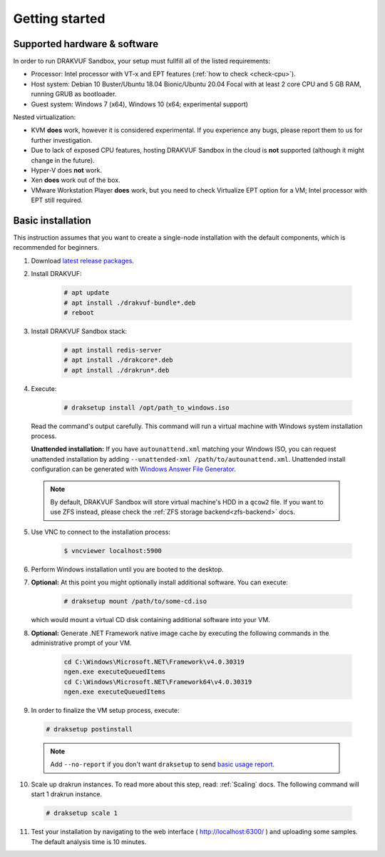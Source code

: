 ===============
Getting started
===============

Supported hardware & software
=============================

In order to run DRAKVUF Sandbox, your setup must fullfill all of the listed requirements:

* Processor: Intel processor with VT-x and EPT features (:ref:`how to check <check-cpu>`).
* Host system: Debian 10 Buster/Ubuntu 18.04 Bionic/Ubuntu 20.04 Focal with at least 2 core CPU and 5 GB RAM, running GRUB as bootloader.
* Guest system: Windows 7 (x64), Windows 10 (x64; experimental support)

Nested virtualization:

* KVM **does** work, however it is considered experimental. If you experience any bugs, please report them to us for further investigation.
* Due to lack of exposed CPU features, hosting DRAKVUF Sandbox in the cloud is **not** supported (although it might change in the future).
* Hyper-V does **not** work.
* Xen **does** work out of the box.
* VMware Workstation Player **does** work, but you need to check Virtualize EPT option for a VM; Intel processor with EPT still required.

.. _basic_installation:

Basic installation
==================

This instruction assumes that you want to create a single-node installation with the default components, which is recommended for beginners.

1. Download `latest release packages <https://github.com/CERT-Polska/drakvuf-sandbox/releases>`_.
2. Install DRAKVUF:

    .. code-block:: console

      # apt update
      # apt install ./drakvuf-bundle*.deb
      # reboot
3. Install DRAKVUF Sandbox stack:

    .. code-block:: console
    
      # apt install redis-server
      # apt install ./drakcore*.deb
      # apt install ./drakrun*.deb
4. Execute:

    .. code-block:: console

      # draksetup install /opt/path_to_windows.iso

   Read the command's output carefully. This command will run a virtual machine with Windows system installation process.
   
   **Unattended installation:** If you have ``autounattend.xml`` matching your Windows ISO, you can request unattended installation by adding ``--unattended-xml /path/to/autounattend.xml``. Unattended install configuration can be generated with `Windows Answer File Generator <https://www.windowsafg.com/win10x86_x64.html>`_.
   
  .. note::
   By default, DRAKVUF Sandbox will store virtual machine's HDD in a ``qcow2`` file. If you want to use ZFS instead, please check the :ref:`ZFS storage backend<zfs-backend>` docs.

5. Use VNC to connect to the installation process:

    .. code-block:: console

      $ vncviewer localhost:5900

6. Perform Windows installation until you are booted to the desktop.

7. **Optional:** At this point you might optionally install additional software. You can execute:

    .. code-block:: console

      # draksetup mount /path/to/some-cd.iso

   which would mount a virtual CD disk containing additional software into your VM.

8. **Optional:** Generate .NET Framework native image cache by executing the following commands in the administrative prompt of your VM.

    .. code-block:: bat

      cd C:\Windows\Microsoft.NET\Framework\v4.0.30319
      ngen.exe executeQueuedItems
      cd C:\Windows\Microsoft.NET\Framework64\v4.0.30319
      ngen.exe executeQueuedItems

9. In order to finalize the VM setup process, execute:

  .. code-block:: console

    # draksetup postinstall

  .. note ::
    Add ``--no-report`` if you don't want ``draksetup`` to send `basic usage report <https://github.com/CERT-Polska/drakvuf-sandbox/blob/master/USAGE_STATISTICS.md>`_. 

10. Scale up drakrun instances. To read more about this step, read: :ref:`Scaling` docs. The following command will start 1 drakrun instance.

  .. code-block:: console

    # draksetup scale 1

11. Test your installation by navigating to the web interface ( http://localhost:6300/ ) and uploading some samples. The default analysis time is 10 minutes.
